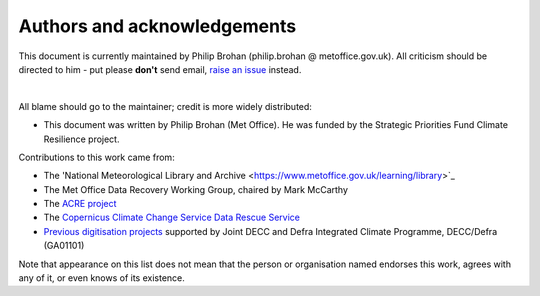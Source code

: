 Authors and acknowledgements
============================

This document is currently maintained by Philip Brohan (philip.brohan @ metoffice.gov.uk). All criticism should be directed to him - put please **don't** send email, `raise an issue <https://github.com/philip-brohan/UK-digitisation/issues/new>`_ instead.

|

All blame should go to the maintainer; credit is more widely distributed:

* This document was written by Philip Brohan (Met Office). He was funded by the Strategic Priorities Fund Climate Resilience project.

Contributions to this work came from:

* The 'National Meteorological Library and Archive <https://www.metoffice.gov.uk/learning/library>`_
* The Met Office Data Recovery Working Group, chaired by Mark McCarthy
* The `ACRE project <http://www.met-acre.net>`_
* The `Copernicus Climate Change Service Data Rescue Service <https://www.copernicus.eu/en/copernicus-climate-change-service-data-rescue-service>`_
* `Previous digitisation projects <http://brohan.org/transcription_methods_review/index.html>`_ supported by Joint DECC and Defra Integrated Climate Programme, DECC/Defra (GA01101)
 
Note that appearance on this list does not mean that the person or organisation named endorses this work, agrees with any of it, or even knows of its existence.
